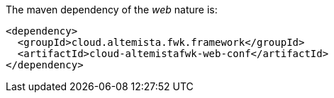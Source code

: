 
:fragment:

The maven dependency of the _web_ nature is:

[source,xml]
----
<dependency>
  <groupId>cloud.altemista.fwk.framework</groupId>
  <artifactId>cloud-altemistafwk-web-conf</artifactId>
</dependency>
----
